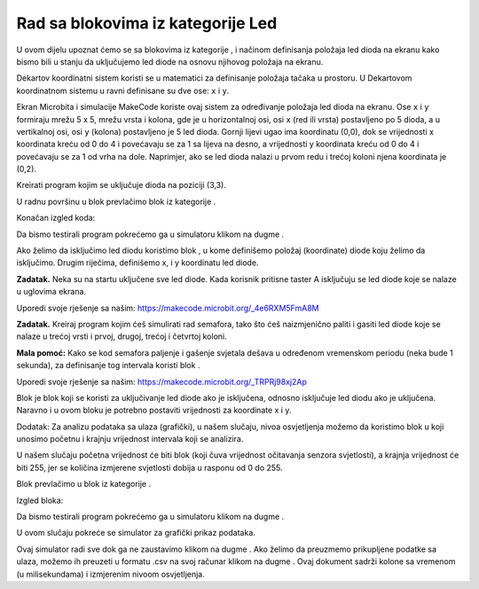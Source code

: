 Rad sa blokovima iz kategorije Led
==================================

U ovom dijelu upoznat ćemo se sa blokovima iz kategorije |led|, i načinom definisanja položaja led dioda na ekranu kako bismo bili u stanju da uključujemo led diode na osnovu njihovog položaja na ekranu.

.. |led| image:: ../_images/_imageMicroBit/p24.png

Dekartov koordinatni sistem koristi se u matematici za definisanje položaja tačaka u prostoru. U Dekartovom koordinatnom sistemu u ravni definisane su dve ose: ``x`` i ``y``.

Ekran Microbita i simulacije MakeCode koriste ovaj sistem za određivanje položaja led dioda na ekranu. Ose ``x`` i ``y`` formiraju mrežu 5 x 5, mrežu vrsta i kolona, gde je u horizontalnoj osi, osi  ``x`` (red ili vrsta) postavljeno po 5 dioda, a u vertikalnoj osi, osi ``y`` (kolona) postavljeno je 5 led dioda. Gornji lijevi ugao ima koordinatu (0,0), dok se vrijednosti x koordinata kreću od 0 do 4 i povećavaju se za 1 sa lijeva na desno, a vrijednosti y koordinata kreću od 0 do 4 i povećavaju se za 1 od vrha na dole. Naprimjer, ako se led dioda nalazi u prvom redu i trećoj koloni njena koordinata je (0,2).

.. image:: ../_images/_imageMicroBit/p25.png
      :align: center

Kreirati program kojim se uključuje dioda na poziciji  (3,3).

U radnu površinu u blok |onstart| prevlačimo blok |plot| iz kategorije |led|.

.. |onstart| image:: ../_images/_imageMicroBit/s20.png
.. |plot| image:: ../_images/_imageMicroBit/p26.png

.. |play| image:: ../_images/_imageMicroBit/p3.png

Konačan izgled koda:

.. image:: ../_images/_imageMicroBit/p29.png
      :align: center

Da bismo testirali program pokrećemo ga u simulatoru klikom na dugme |play|.

.. mchoice:: L4Z1
    :answer_a: Led dioda na simulatoru A.
    :answer_b: Led dioda na simulatoru B.
    :answer_c: Led dioda na simulatoru C.
    :feedback_a: Odgovor je tačan!
    :feedback_b: Nije tačan odgovor!
    :feedback_c: Nije tačan odgovor!
    :correct: a

    Pažljivo pogledaj izgled bloka.

    .. image:: ../_images/_imageMicroBit/p31.png
          :align: center

    Nakon pokretanja programa koja dioda će biti upaljena na ekranu?

    .. image:: ../_images/_imageMicroBit/p30.png
          :align: center


Ako želimo da isključimo led diodu koristimo blok |unplot|, u kome definišemo položaj (koordinate) diode koju želimo da isključimo. Drugim riječima, definišemo x, i y koordinatu led diode.

.. |unplot| image:: ../_images/_imageMicroBit/p27.png

**Zadatak.** Neka su na startu uključene sve led diode. Kada korisnik pritisne taster A isključuju se led diode koje se nalaze u uglovima ekrana.

Uporedi svoje rješenje sa našim: https://makecode.microbit.org/_4e6RXM5FmA8M

**Zadatak.** Kreiraj program kojim ćeš simulirati rad semafora, tako što ćeš naizmjenično paliti i gasiti led diode koje se nalaze u trećoj vrsti i prvoj, drugoj, trećoj i četvrtoj koloni.

**Mala pomoć:** Kako se kod semafora paljenje i gašenje svjetala dešava u određenom vremenskom periodu (neka bude 1 sekunda), za definisanje tog intervala koristi blok |pause|.

.. |pause| image:: ../_images/_imageMicroBit/s39.png

Uporedi svoje rješenje sa našim: https://makecode.microbit.org/_TRPRj98xj2Ap

Blok |toogle| je blok koji se koristi za uključivanje led diode ako je isključena, odnosno isključuje led diodu ako je uključena. Naravno i u ovom bloku je potrebno postaviti vrijednosti za koordinate x i y.

.. |toogle| image:: ../_images/_imageMicroBit/p28.png

.. mchoice:: L4Z2
    :answer_a: Lampica koja će se ugasiti nakon 1 milisekunde.
    :answer_b: Lampica koja se pali i gasi na svakih 1 milisekundu.
    :answer_c: Lampica koja će se upaliti nakon 1 milisekunde.
    :feedback_a: Nije tačan odgovor!
    :feedback_b: Odgovor je tačan!
    :feedback_c: Nije tačan odgovor!
    :correct: b


    Pažljivo pogledaj izgled bloka.

    .. image:: ../_images/_imageMicroBit/p32.png
          :align: center

    Izvršavanjem gornjih blokova šta će biti prikazano?

Dodatak: Za analizu podataka sa ulaza (grafički), u našem slučaju, nivoa osvjetljenja možemo da koristimo blok |plotbar| u koji unosimo početnu i krajnju vrijednost intervala koji se analizira.

.. |plotbar| image:: ../_images/_imageMicroBit/p33.png

U našem slučaju početna vrijednost će biti blok |level| (koji čuva vrijednost očitavanja senzora svjetlosti), a krajnja vrijednost će biti 255, jer se količina izmjerene svjetlosti dobija u rasponu od 0 do 255.

.. |level| image:: ../_images/_imageMicroBit/s54.png
.. |forever| image:: ../_images/_imageMicroBit/s1.png
.. |Basic| image:: ../_images/_imageMicroBit/s2.png

Blok |plotbar| prevlačimo u blok |forever| iz kategorije |Basic|.

Izgled bloka:

.. image:: ../_images/_imageMicroBit/p34.png
      :align: center


Da bismo testirali program pokrećemo ga u simulatoru klikom na dugme |play|.

U ovom slučaju pokreće se simulator za grafički prikaz podataka.


.. image:: ../_images/_imageMicroBit/p37.png
      :align: center

.. image:: ../_images/_imageMicroBit/p38.png
      :align: center


Ovaj simulator radi sve dok ga ne zaustavimo klikom na dugme |stop|. Ako želimo da preuzmemo prikupljene podatke sa ulaza, možemo ih preuzeti u formatu .csv na svoj računar klikom na dugme |preuzmi|. Ovaj dokument sadrži kolone sa vremenom (u milisekundama) i izmjerenim nivoom osvjetljenja.

.. |stop| image:: ../_images/_imageMicroBit/p39.png
.. |preuzmi| image:: ../_images/_imageMicroBit/p36.png
